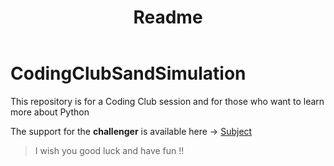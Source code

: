 #+title: Readme

* CodingClubSandSimulation
This repository is for a Coding Club session and for those who want to learn more about Python

The support for the *challenger* is available here -> [[https://tremendous-macaw-801.notion.site/Sand-Simulation-8bfb191e5170406b95e263d5e7ee85bb][Subject]]

#+begin_quote
I wish you good luck and have fun !!
#+end_quote
